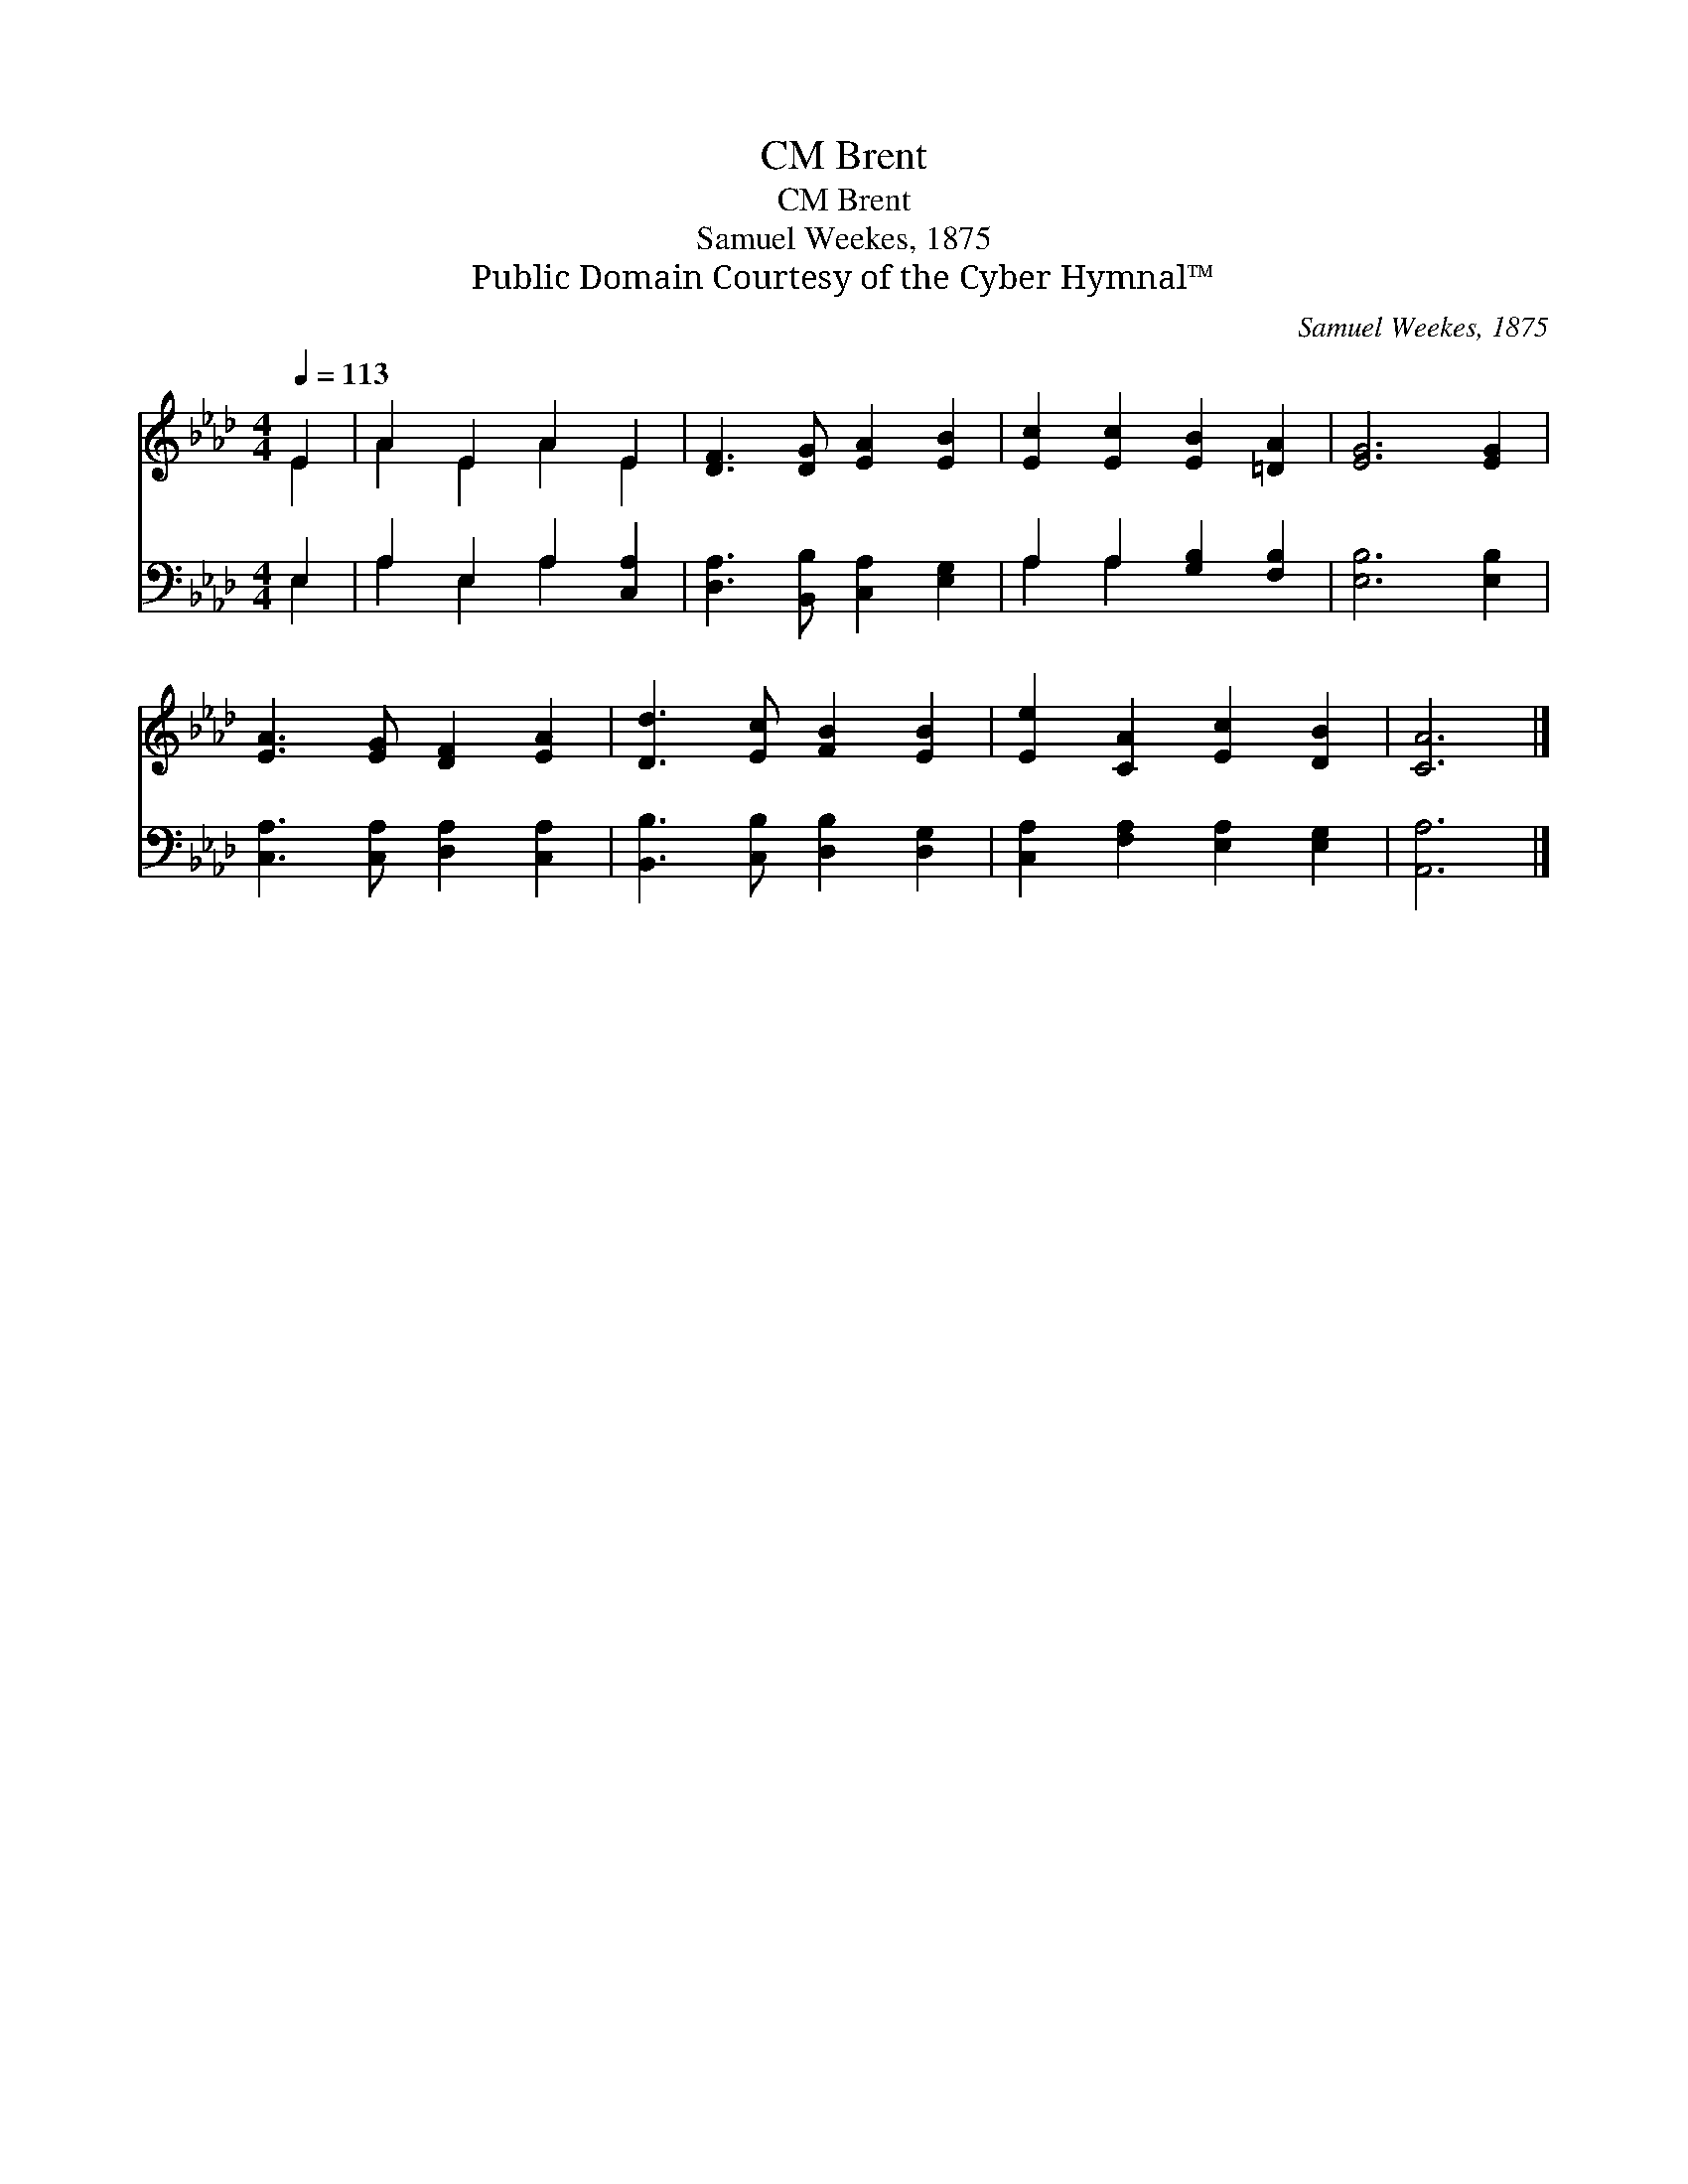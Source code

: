 X:1
T:Brent, CM
T:Brent, CM
T:Samuel Weekes, 1875
T:Public Domain Courtesy of the Cyber Hymnal™
C:Samuel Weekes, 1875
Z:Public Domain
Z:Courtesy of the Cyber Hymnal™
%%score ( 1 2 ) ( 3 4 )
L:1/8
Q:1/4=113
M:4/4
K:Ab
V:1 treble 
V:2 treble 
V:3 bass 
V:4 bass 
V:1
 E2 | A2 E2 A2 E2 | [DF]3 [DG] [EA]2 [EB]2 | [Ec]2 [Ec]2 [EB]2 [=DA]2 | [EG]6 [EG]2 | %5
 [EA]3 [EG] [DF]2 [EA]2 | [Dd]3 [Ec] [FB]2 [EB]2 | [Ee]2 [CA]2 [Ec]2 [DB]2 | [CA]6 |] %9
V:2
 E2 | A2 E2 A2 E2 | x8 | x8 | x8 | x8 | x8 | x8 | x6 |] %9
V:3
 E,2 | A,2 E,2 A,2 [C,A,]2 | [D,A,]3 [B,,B,] [C,A,]2 [E,G,]2 | A,2 A,2 [G,B,]2 [F,B,]2 | %4
 [E,B,]6 [E,B,]2 | [C,A,]3 [C,A,] [D,A,]2 [C,A,]2 | [B,,B,]3 [C,B,] [D,B,]2 [D,G,]2 | %7
 [C,A,]2 [F,A,]2 [E,A,]2 [E,G,]2 | [A,,A,]6 |] %9
V:4
 E,2 | A,2 E,2 A,2 x2 | x8 | A,2 A,2 x4 | x8 | x8 | x8 | x8 | x6 |] %9

